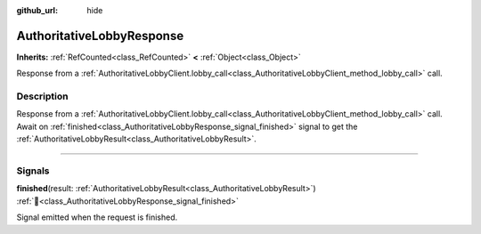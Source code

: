 :github_url: hide

.. DO NOT EDIT THIS FILE!!!
.. Generated automatically from Godot engine sources.
.. Generator: https://github.com/blazium-engine/blazium/tree/4.3/doc/tools/make_rst.py.
.. XML source: https://github.com/blazium-engine/blazium/tree/4.3/modules/blazium_sdk/doc_classes/AuthoritativeLobbyResponse.xml.

.. _class_AuthoritativeLobbyResponse:

AuthoritativeLobbyResponse
==========================

**Inherits:** :ref:`RefCounted<class_RefCounted>` **<** :ref:`Object<class_Object>`

Response from a :ref:`AuthoritativeLobbyClient.lobby_call<class_AuthoritativeLobbyClient_method_lobby_call>` call.

.. rst-class:: classref-introduction-group

Description
-----------

Response from a :ref:`AuthoritativeLobbyClient.lobby_call<class_AuthoritativeLobbyClient_method_lobby_call>` call. Await on :ref:`finished<class_AuthoritativeLobbyResponse_signal_finished>` signal to get the :ref:`AuthoritativeLobbyResult<class_AuthoritativeLobbyResult>`.

.. rst-class:: classref-section-separator

----

.. rst-class:: classref-descriptions-group

Signals
-------

.. _class_AuthoritativeLobbyResponse_signal_finished:

.. rst-class:: classref-signal

**finished**\ (\ result\: :ref:`AuthoritativeLobbyResult<class_AuthoritativeLobbyResult>`\ ) :ref:`🔗<class_AuthoritativeLobbyResponse_signal_finished>`

Signal emitted when the request is finished.

.. |virtual| replace:: :abbr:`virtual (This method should typically be overridden by the user to have any effect.)`
.. |const| replace:: :abbr:`const (This method has no side effects. It doesn't modify any of the instance's member variables.)`
.. |vararg| replace:: :abbr:`vararg (This method accepts any number of arguments after the ones described here.)`
.. |constructor| replace:: :abbr:`constructor (This method is used to construct a type.)`
.. |static| replace:: :abbr:`static (This method doesn't need an instance to be called, so it can be called directly using the class name.)`
.. |operator| replace:: :abbr:`operator (This method describes a valid operator to use with this type as left-hand operand.)`
.. |bitfield| replace:: :abbr:`BitField (This value is an integer composed as a bitmask of the following flags.)`
.. |void| replace:: :abbr:`void (No return value.)`
